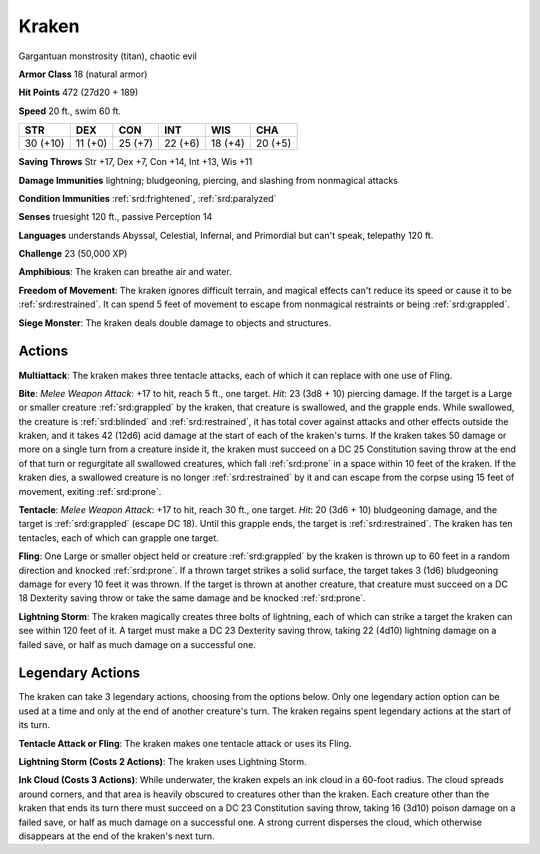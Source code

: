 
.. _srd:kraken:

Kraken
------

Gargantuan monstrosity (titan), chaotic evil

**Armor Class** 18 (natural armor)

**Hit Points** 472 (27d20 + 189)

**Speed** 20 ft., swim 60 ft.

+----------+-----------+-----------+-----------+-----------+-----------+
| STR      | DEX       | CON       | INT       | WIS       | CHA       |
+==========+===========+===========+===========+===========+===========+
| 30 (+10) | 11 (+0)   | 25 (+7)   | 22 (+6)   | 18 (+4)   | 20 (+5)   |
+----------+-----------+-----------+-----------+-----------+-----------+

**Saving Throws** Str +17, Dex +7, Con +14, Int +13, Wis +11

**Damage Immunities** lightning; bludgeoning, piercing, and slashing
from nonmagical attacks

**Condition Immunities** :ref:`srd:frightened`, :ref:`srd:paralyzed`

**Senses** truesight 120 ft., passive Perception 14

**Languages** understands Abyssal, Celestial, Infernal, and Primordial
but can't speak, telepathy 120 ft.

**Challenge** 23 (50,000 XP)

**Amphibious**: The kraken can breathe air and water.

**Freedom of
Movement**: The kraken ignores difficult terrain, and magical effects
can't reduce its speed or cause it to be :ref:`srd:restrained`. It can spend 5 feet
of movement to escape from nonmagical restraints or being :ref:`srd:grappled`.

**Siege Monster**: The kraken deals double damage to objects and
structures.

Actions
~~~~~~~~~~~~~~~~~~~~~~~~~~~~~~~~~

**Multiattack**: The kraken makes three tentacle attacks, each of which
it can replace with one use of Fling.

**Bite**: *Melee Weapon Attack*:
+17 to hit, reach 5 ft., one target. *Hit*: 23 (3d8 + 10) piercing
damage. If the target is a Large or smaller creature :ref:`srd:grappled` by the
kraken, that creature is swallowed, and the grapple ends. While
swallowed, the creature is :ref:`srd:blinded` and :ref:`srd:restrained`, it has total cover
against attacks and other effects outside the kraken, and it takes 42
(12d6) acid damage at the start of each of the kraken's turns. If the
kraken takes 50 damage or more on a single turn from a creature inside
it, the kraken must succeed on a DC 25 Constitution saving throw at the
end of that turn or regurgitate all swallowed creatures, which fall
:ref:`srd:prone` in a space within 10 feet of the kraken. If the kraken dies, a
swallowed creature is no longer :ref:`srd:restrained` by it and can escape from the
corpse using 15 feet of movement, exiting :ref:`srd:prone`.

**Tentacle**: *Melee
Weapon Attack*: +17 to hit, reach 30 ft., one target. *Hit*: 20 (3d6 +
10) bludgeoning damage, and the target is :ref:`srd:grappled` (escape DC 18). Until
this grapple ends, the target is :ref:`srd:restrained`. The kraken has ten
tentacles, each of which can grapple one target.

**Fling**: One Large or
smaller object held or creature :ref:`srd:grappled` by the kraken is thrown up to
60 feet in a random direction and knocked :ref:`srd:prone`. If a thrown target
strikes a solid surface, the target takes 3 (1d6) bludgeoning damage for
every 10 feet it was thrown. If the target is thrown at another
creature, that creature must succeed on a DC 18 Dexterity saving throw
or take the same damage and be knocked :ref:`srd:prone`.

**Lightning Storm**: The
kraken magically creates three bolts of lightning, each of which can
strike a target the kraken can see within 120 feet of it. A target must
make a DC 23 Dexterity saving throw, taking 22 (4d10) lightning damage
on a failed save, or half as much damage on a successful one.

Legendary Actions
~~~~~~~~~~~~~~~~~~~~~~~~~~~~~~~~~

The kraken can take 3 legendary actions, choosing from the options
below. Only one legendary action option can be used at a time and only
at the end of another creature's turn. The kraken regains spent
legendary actions at the start of its turn.

**Tentacle Attack or Fling**: The kraken makes one tentacle attack or
uses its Fling.

**Lightning Storm (Costs 2 Actions)**: The kraken uses
Lightning Storm.

**Ink Cloud (Costs 3 Actions)**: While underwater, the
kraken expels an ink cloud in a 60-foot radius. The cloud spreads around
corners, and that area is heavily obscured to creatures other than the
kraken. Each creature other than the kraken that ends its turn there
must succeed on a DC 23 Constitution saving throw, taking 16 (3d10)
poison damage on a failed save, or half as much damage on a successful
one. A strong current disperses the cloud, which otherwise disappears at
the end of the kraken's next turn.
